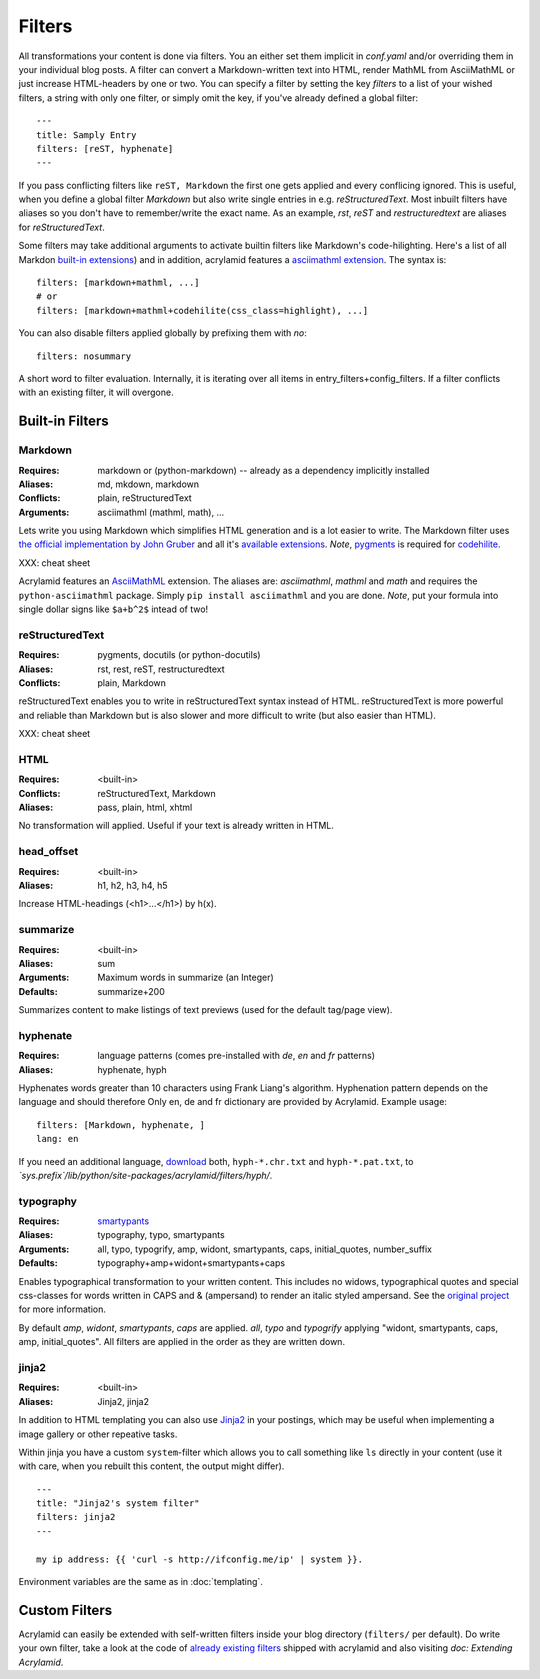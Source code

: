Filters
=======

All transformations your content is done via filters. You an either set them
implicit in *conf.yaml* and/or overriding them in your individual blog posts.  A
filter can convert a Markdown-written text into HTML, render MathML from
AsciiMathML or just increase HTML-headers by one or two. You can specify a filter
by setting the key `filters` to a list of your wished filters, a string with only
one filter, or simply omit the key, if you've already defined a global filter:

::

    ---
    title: Samply Entry
    filters: [reST, hyphenate]
    ---

If you pass conflicting filters like ``reST, Markdown`` the first one gets
applied and every conflicing ignored. This is useful, when you define a global
filter *Markdown* but also write single entries in e.g. *reStructuredText*.  Most
inbuilt filters have aliases so you don't have to remember/write the exact name.
As an example, *rst*, *reST* and *restructuredtext* are aliases for
*reStructuredText*.

Some filters may take additional arguments to activate builtin filters like
Markdown's code-hilighting. Here's a list of all Markdon `built-in extensions
<http://freewisdom.org/projects/python-markdown/Available_Extensions>`_) and in
addition, acrylamid features a `asciimathml extension
<https://github.com/favalex/python-asciimathml>`_. The syntax is:

::

    filters: [markdown+mathml, ...]
    # or
    filters: [markdown+mathml+codehilite(css_class=highlight), ...]

You can also disable filters applied globally by prefixing them with *no*:

::

    filters: nosummary

A short word to filter evaluation. Internally, it is iterating over all
items in entry_filters+config_filters. If a filter conflicts with an
existing filter, it will overgone.

Built-in Filters
****************

Markdown
--------

:Requires:
    markdown or (python-markdown) -- already as a dependency implicitly installed

:Aliases:
    md, mkdown, markdown

:Conflicts:
    plain, reStructuredText

:Arguments:
	asciimathml (mathml, math), ...

Lets write you using Markdown which simplifies HTML generation and is a lot
easier to write. The Markdown filter uses `the official implementation by John
Gruber <http://freewisdom.org/projects/python-markdown/>`_ and all it's
`available extensions
<http://www.freewisdom.org/projects/python-markdown/Available_Extensions>`_.
*Note*, `pygments <http://pygments.org>`_ is required for `codehilite
<http://freewisdom.org/projects/python-markdown/CodeHilite>`_.

XXX: cheat sheet

Acrylamid features an `AsciiMathML
<https://github.com/favalex/python-asciimathml>`_ extension. The aliases are:
*asciimathml*, *mathml* and *math* and requires the ``python-asciimathml``
package. Simply ``pip install asciimathml`` and you are done. *Note*, put
your formula into single dollar signs like ``$a+b^2$`` intead of two!

reStructuredText
----------------

:Requires:
	pygments, docutils (or python-docutils)

:Aliases:
    rst, rest, reST, restructuredtext

:Conflicts:
    plain, Markdown

reStructuredText enables you to write in reStructuredText syntax instead of
HTML. reStructuredText is more powerful and reliable than Markdown but is also
slower and more difficult to write (but also easier than HTML).

XXX: cheat sheet

HTML
----

:Requires:
	<built-in>

:Conflicts:
	reStructuredText, Markdown

:Aliases:
	pass, plain, html, xhtml

No transformation will applied. Useful if your text is already written in
HTML.

head_offset
-----------

:Requires:
	<built-in>

:Aliases:
    h1, h2, h3, h4, h5

Increase HTML-headings (<h1>...</h1>) by h(x).

summarize
---------

:Requires:
	<built-in>

:Aliases:
	sum

:Arguments:
	Maximum words in summarize (an Integer)

:Defaults:
	summarize+200

Summarizes content to make listings of text previews (used for the default
tag/page view).

hyphenate
---------

:Requires:
	language patterns (comes pre-installed with `de`, `en` and `fr` patterns)

:Aliases:
    hyphenate, hyph

Hyphenates words greater than 10 characters using Frank Liang's algorithm.
Hyphenation pattern depends on the language and should therefore
Only en, de and fr dictionary are provided by Acrylamid. Example usage:

::

    filters: [Markdown, hyphenate, ]
    lang: en

If you need an additional language, `download
<http://tug.org/svn/texhyphen/trunk/hyph-utf8/tex/generic/hyph-utf8/patterns/txt/>`_
both, ``hyph-*.chr.txt`` and ``hyph-*.pat.txt``, to
*\`sys.prefix\`/lib/python/site-packages/acrylamid/filters/hyph/*.

typography
----------

:Requires:
	`smartypants <https://code.google.com/p/typogrify/>`_

:Aliases:
    typography, typo, smartypants

:Arguments:
    all, typo, typogrify, amp, widont, smartypants, caps, initial_quotes,
    number_suffix

:Defaults:
	typography+amp+widont+smartypants+caps

Enables typographical transformation to your written content. This includes no
widows, typographical quotes and special css-classes for words written in CAPS
and & (ampersand) to render an italic styled ampersand. See the `original
project <https://code.google.com/p/typogrify/>`_ for more information.

By default *amp*, *widont*, *smartypants*, *caps* are applied. *all*, *typo*
and *typogrify* applying "widont, smartypants, caps, amp, initial_quotes". All
filters are applied in the order as they are written down.

jinja2
------

:Requires:
    <built-in>

:Aliases:
    Jinja2, jinja2

In addition to HTML templating you can also use `Jinja2
<http://jinja.pocoo.org/docs/>`_ in your postings, which may be useful when
implementing a image gallery or other repeative tasks.

Within jinja you have a custom ``system``-filter which allows you to call
something like ``ls`` directly in your content (use it with care, when you
rebuilt this content, the output might differ).

::

    ---
    title: "Jinja2's system filter"
    filters: jinja2
    ---

    my ip address: {{ 'curl -s http://ifconfig.me/ip' | system }}.

Environment variables are the same as in :doc:`templating`.


Custom Filters
**************

Acrylamid can easily be extended with self-written filters inside your blog
directory (``filters/`` per default). Do write your own filter, take a look
at the code of `already existing filters
<https://github.com/posativ/acrylamid/acrylamid/filters>`_ shipped with
acrylamid and also visiting `doc: Extending Acrylamid`.

